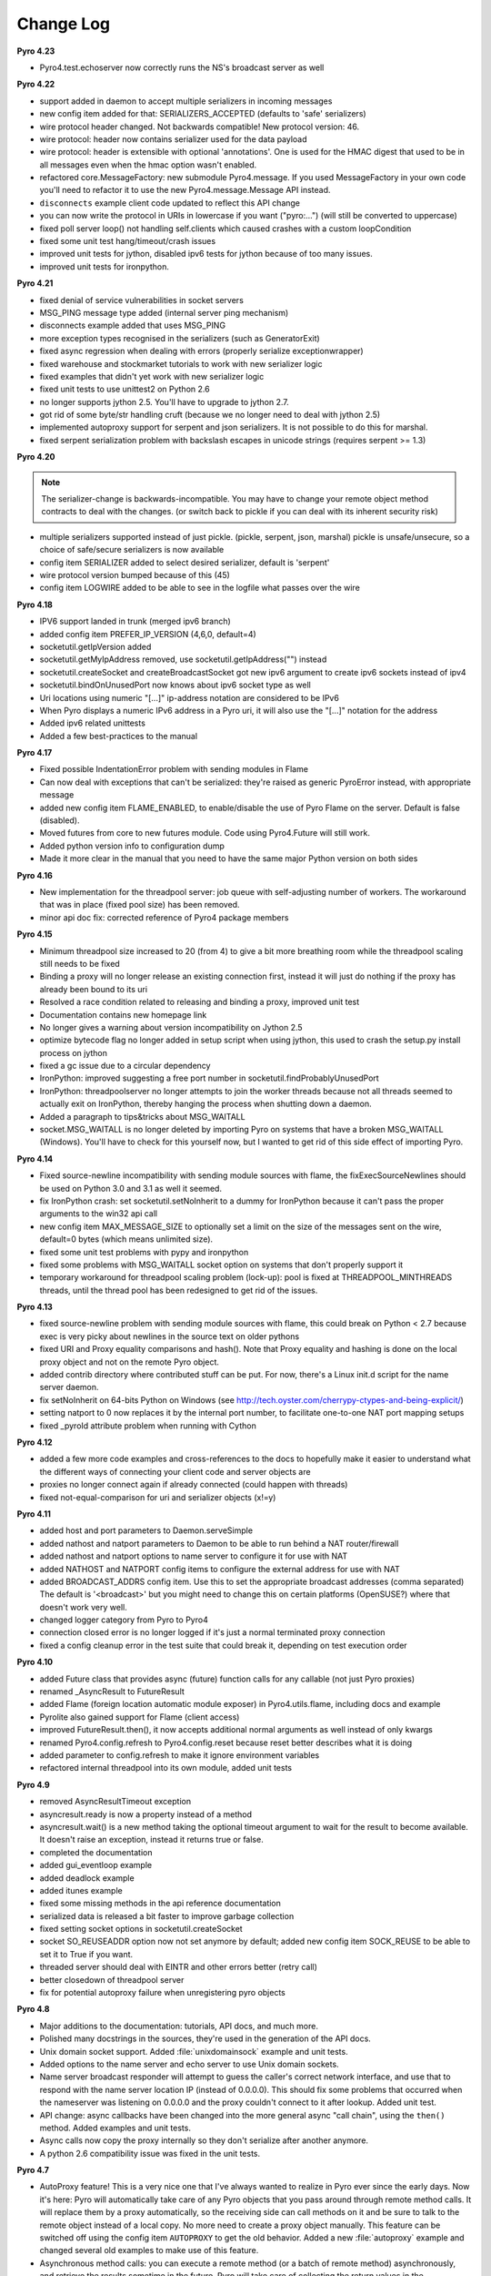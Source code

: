 **********
Change Log
**********

**Pyro 4.23**

- Pyro4.test.echoserver now correctly runs the NS's broadcast server as well


**Pyro 4.22**

- support added in daemon to accept multiple serializers in incoming messages
- new config item added for that: SERIALIZERS_ACCEPTED (defaults to 'safe' serializers)
- wire protocol header changed. Not backwards compatible! New protocol version: 46.
- wire protocol: header now contains serializer used for the data payload
- wire protocol: header is extensible with optional 'annotations'. One is used for the HMAC digest
  that used to be in all messages even when the hmac option wasn't enabled.
- refactored core.MessageFactory: new submodule Pyro4.message. If you used MessageFactory
  in your own code you'll need to refactor it to use the new Pyro4.message.Message API instead.
- ``disconnects`` example client code updated to reflect this API change
- you can now write the protocol in URIs in lowercase if you want ("pyro:...") (will still be converted to uppercase)
- fixed poll server loop() not handling self.clients which caused crashes with a custom loopCondition
- fixed some unit test hang/timeout/crash issues
- improved unit tests for jython, disabled ipv6 tests for jython because of too many issues.
- improved unit tests for ironpython.


**Pyro 4.21**

- fixed denial of service vulnerabilities in socket servers
- MSG_PING message type added (internal server ping mechanism)
- disconnects example added that uses MSG_PING
- more exception types recognised in the serializers (such as GeneratorExit)
- fixed async regression when dealing with errors (properly serialize exceptionwrapper)
- fixed warehouse and stockmarket tutorials to work with new serializer logic
- fixed examples that didn't yet work with new serializer logic
- fixed unit tests to use unittest2 on Python 2.6
- no longer supports jython 2.5. You'll have to upgrade to jython 2.7.
- got rid of some byte/str handling cruft (because we no longer need to deal with jython 2.5)
- implemented autoproxy support for serpent and json serializers. It is not possible to do this for marshal.
- fixed serpent serialization problem with backslash escapes in unicode strings (requires serpent >= 1.3)


**Pyro 4.20**

.. note::
    The serializer-change is backwards-incompatible.
    You may have to change your remote object method contracts to deal with the
    changes. (or switch back to pickle if you can deal with its inherent security risk)

- multiple serializers supported instead of just pickle. (pickle, serpent, json, marshal)
  pickle is unsafe/unsecure, so a choice of safe/secure serializers is now available
- config item SERIALIZER added to select desired serializer, default is 'serpent'
- wire protocol version bumped because of this (45)
- config item LOGWIRE added to be able to see in the logfile what passes over the wire


**Pyro 4.18**

- IPV6 support landed in trunk (merged ipv6 branch)
- added config item PREFER_IP_VERSION  (4,6,0, default=4)
- socketutil.getIpVersion added
- socketutil.getMyIpAddress removed, use socketutil.getIpAddress("") instead
- socketutil.createSocket and createBroadcastSocket got new ipv6 argument to create ipv6 sockets instead of ipv4
- socketutil.bindOnUnusedPort now knows about ipv6 socket type as well
- Uri locations using numeric "[...]" ip-address notation are considered to be IPv6
- When Pyro displays a numeric IPv6 address in a Pyro uri, it will also use the "[...]" notation for the address
- Added ipv6 related unittests
- Added a few best-practices to the manual


**Pyro 4.17**

- Fixed possible IndentationError problem with sending modules in Flame
- Can now deal with exceptions that can't be serialized: they're raised as generic PyroError instead, with appropriate message
- added new config item FLAME_ENABLED, to enable/disable the use of Pyro Flame on the server. Default is false (disabled).
- Moved futures from core to new futures module. Code using Pyro4.Future will still work.
- Added python version info to configuration dump
- Made it more clear in the manual that you need to have the same major Python version on both sides


**Pyro 4.16**

- New implementation for the threadpool server: job queue with self-adjusting number of workers.
  The workaround that was in place (fixed pool size) has been removed.
- minor api doc fix: corrected reference of Pyro4 package members


**Pyro 4.15**

- Minimum threadpool size increased to 20 (from 4) to give a bit more breathing room
  while the threadpool scaling still needs to be fixed
- Binding a proxy will no longer release an existing connection first, instead it will just do nothing if the proxy has already been bound to its uri
- Resolved a race condition related to releasing and binding a proxy, improved unit test
- Documentation contains new homepage link
- No longer gives a warning about version incompatibility on Jython 2.5
- optimize bytecode flag no longer added in setup script when using jython, this used to crash the setup.py install process on jython
- fixed a gc issue due to a circular dependency
- IronPython: improved suggesting a free port number in socketutil.findProbablyUnusedPort
- IronPython: threadpoolserver no longer attempts to join the worker threads because not all threads seemed to actually exit on IronPython, thereby hanging the process when shutting down a daemon.
- Added a paragraph to tips&tricks about MSG_WAITALL
- socket.MSG_WAITALL is no longer deleted by importing Pyro on systems that have a broken MSG_WAITALL (Windows). You'll have to check for this yourself now, but I wanted to get rid of this side effect of importing Pyro.


**Pyro 4.14**

- Fixed source-newline incompatibility with sending module sources with flame, the
  fixExecSourceNewlines should be used on Python 3.0 and 3.1 as well it seemed.
- fix IronPython crash: set socketutil.setNoInherit to a dummy for IronPython
  because it can't pass the proper arguments to the win32 api call
- new config item MAX_MESSAGE_SIZE to optionally set a limit on the size of the
  messages sent on the wire, default=0 bytes (which means unlimited size).
- fixed some unit test problems with pypy and ironpython
- fixed some problems with MSG_WAITALL socket option on systems that don't properly support it
- temporary workaround for threadpool scaling problem (lock-up):
  pool is fixed at THREADPOOL_MINTHREADS threads, until the thread pool has been redesigned to get rid of the issues.


**Pyro 4.13**

- fixed source-newline problem with sending module sources with flame, this could break 
  on Python < 2.7 because exec is very picky about newlines in the source text on older pythons
- fixed URI and Proxy equality comparisons and hash(). Note that Proxy equality and hashing is
  done on the local proxy object and not on the remote Pyro object.
- added contrib directory where contributed stuff can be put. For now, there's a Linux init.d
  script for the name server daemon.
- fix setNoInherit on 64-bits Python on Windows (see http://tech.oyster.com/cherrypy-ctypes-and-being-explicit/)
- setting natport to 0 now replaces it by the internal port number, to facilitate one-to-one NAT port mapping setups
- fixed _pyroId attribute problem when running with Cython


**Pyro 4.12**

- added a few more code examples and cross-references to the docs to hopefully make it easier
  to understand what the different ways of connecting your client code and server objects are
- proxies no longer connect again if already connected (could happen with threads)
- fixed not-equal-comparison for uri and serializer objects (x!=y)


**Pyro 4.11**

- added host and port parameters to Daemon.serveSimple
- added nathost and natport parameters to Daemon to be able to run behind a NAT router/firewall
- added nathost and natport options to name server to configure it for use with NAT
- added NATHOST and NATPORT config items to configure the external address for use with NAT
- added BROADCAST_ADDRS config item. Use this to set the appropriate broadcast addresses (comma separated)
  The default is '<broadcast>' but you might need to change this on certain platforms (OpenSUSE?)
  where that doesn't work very well.
- changed logger category from Pyro to Pyro4
- connection closed error is no longer logged if it's just a normal terminated proxy connection
- fixed a config cleanup error in the test suite that could break it, depending on test execution order


**Pyro 4.10**

- added Future class that provides async (future) function calls for any callable (not just Pyro proxies)
- renamed _AsyncResult to FutureResult
- added Flame (foreign location automatic module exposer) in Pyro4.utils.flame, including docs and example
- Pyrolite also gained support for Flame (client access)
- improved FutureResult.then(), it now accepts additional normal arguments as well instead of only kwargs
- renamed Pyro4.config.refresh to Pyro4.config.reset because reset better describes what it is doing
- added parameter to config.refresh to make it ignore environment variables
- refactored internal threadpool into its own module, added unit tests


**Pyro 4.9**

- removed AsyncResultTimeout exception
- asyncresult.ready is now a property instead of a method
- asyncresult.wait() is a new method taking the optional timeout argument to wait for the result to become available.
  It doesn't raise an exception, instead it returns true or false.
- completed the documentation
- added gui_eventloop example
- added deadlock example
- added itunes example
- fixed some missing methods in the api reference documentation
- serialized data is released a bit faster to improve garbage collection
- fixed setting socket options in socketutil.createSocket
- socket SO_REUSEADDR option now not set anymore by default; added new config item SOCK_REUSE to be able to set it to True if you want.
- threaded server should deal with EINTR and other errors better (retry call)
- better closedown of threadpool server
- fix for potential autoproxy failure when unregistering pyro objects


**Pyro 4.8**

- Major additions to the documentation: tutorials, API docs, and much more.
- Polished many docstrings in the sources, they're used in the generation of the API docs.
- Unix domain socket support. Added :file:`unixdomainsock` example and unit tests.
- Added options to the name server and echo server to use Unix domain sockets.
- Name server broadcast responder will attempt to guess the caller's correct network
  interface, and use that to respond with the name server location IP (instead of 0.0.0.0).
  This should fix some problems that occurred when the nameserver was listening on
  0.0.0.0 and the proxy couldn't connect to it after lookup. Added unit test.
- API change: async callbacks have been changed into the more general async "call chain",
  using the ``then()`` method. Added examples and unit tests.
- Async calls now copy the proxy internally so they don't serialize after another anymore.
- A python 2.6 compatibility issue was fixed in the unit tests.

**Pyro 4.7**

- AutoProxy feature! This is a very nice one that I've always wanted to realize in Pyro ever since
  the early days. Now it's here: Pyro will automatically take care of any Pyro
  objects that you pass around through remote method calls. It will replace them
  by a proxy automatically, so the receiving side can call methods on it and be
  sure to talk to the remote object instead of a local copy. No more need to
  create a proxy object manually.
  This feature can be switched off using the config item ``AUTOPROXY`` to get the old behavior.
  Added a new :file:`autoproxy` example and changed several old examples to make use of this feature.
- Asynchronous method calls: you can execute a remote method (or a batch of remote method) asynchronously,
  and retrieve the results sometime in the future. Pyro will take care of collecting
  the return values in the background. Added :file:`async` example.
- One-line-server-setup using ``Pyro4.Daemon.serveSimple``, handy for quickly starting a server with basic settings.
- ``nameserver.register()`` behavior change: it will now overwrite an existing registration with the same name unless
  you provide a ``safe=True`` argument. This means you don't need to ``unregister()``
  your server objects anymore all the time when restarting the server.
- added ``Pyro4.util.excepthook`` that you can use for ``sys.excepthook``
- Part of the new manual has been written, including a tutorial where two simple applications are built.

**Pyro 4.6**

- Added batch call feature to greatly speed up many calls on the same proxy. Pyro can do 180,000 calls/sec or more with this.
- Fixed handling of connection fail in handshake
- A couple of python3 fixes related to the hmac key
- More unit test coverage

**Pyro 4.5**

- Added builtin test echo server, with example and unittest. Try ``python -m Pyro4.test.echoserver -h``
- Made ``Pyro4.config`` into a proper class with error checking.
- Some Jython related fixes.
- Code cleanups (pep8 is happier now)
- Fixed error behaviour, no longer crashes server in some cases
- ``HMAC_KEY`` is no longer required, but you'll still get a warning if you don't set it

**Pyro 4.4**

- removed pickle stream version check (too much overhead for too little benefit).
- set no-inherit flag on server socket to prevent problems with child processes blocking the socket. More info: http://www.cherrypy.org/ticket/856
- added HMAC message digests to the protocol, with a user configurable secret shared key in ``HMAC_KEY`` (required).
  This means you could now safely expose your Pyro interface to the outside world, without risk
  of getting owned by malicious messages constructed by a hacker.
  You need to have enough trust in your shared key. note that the data is not encrypted,
  it is only signed, so you still should not send sensitive data in plain text.
